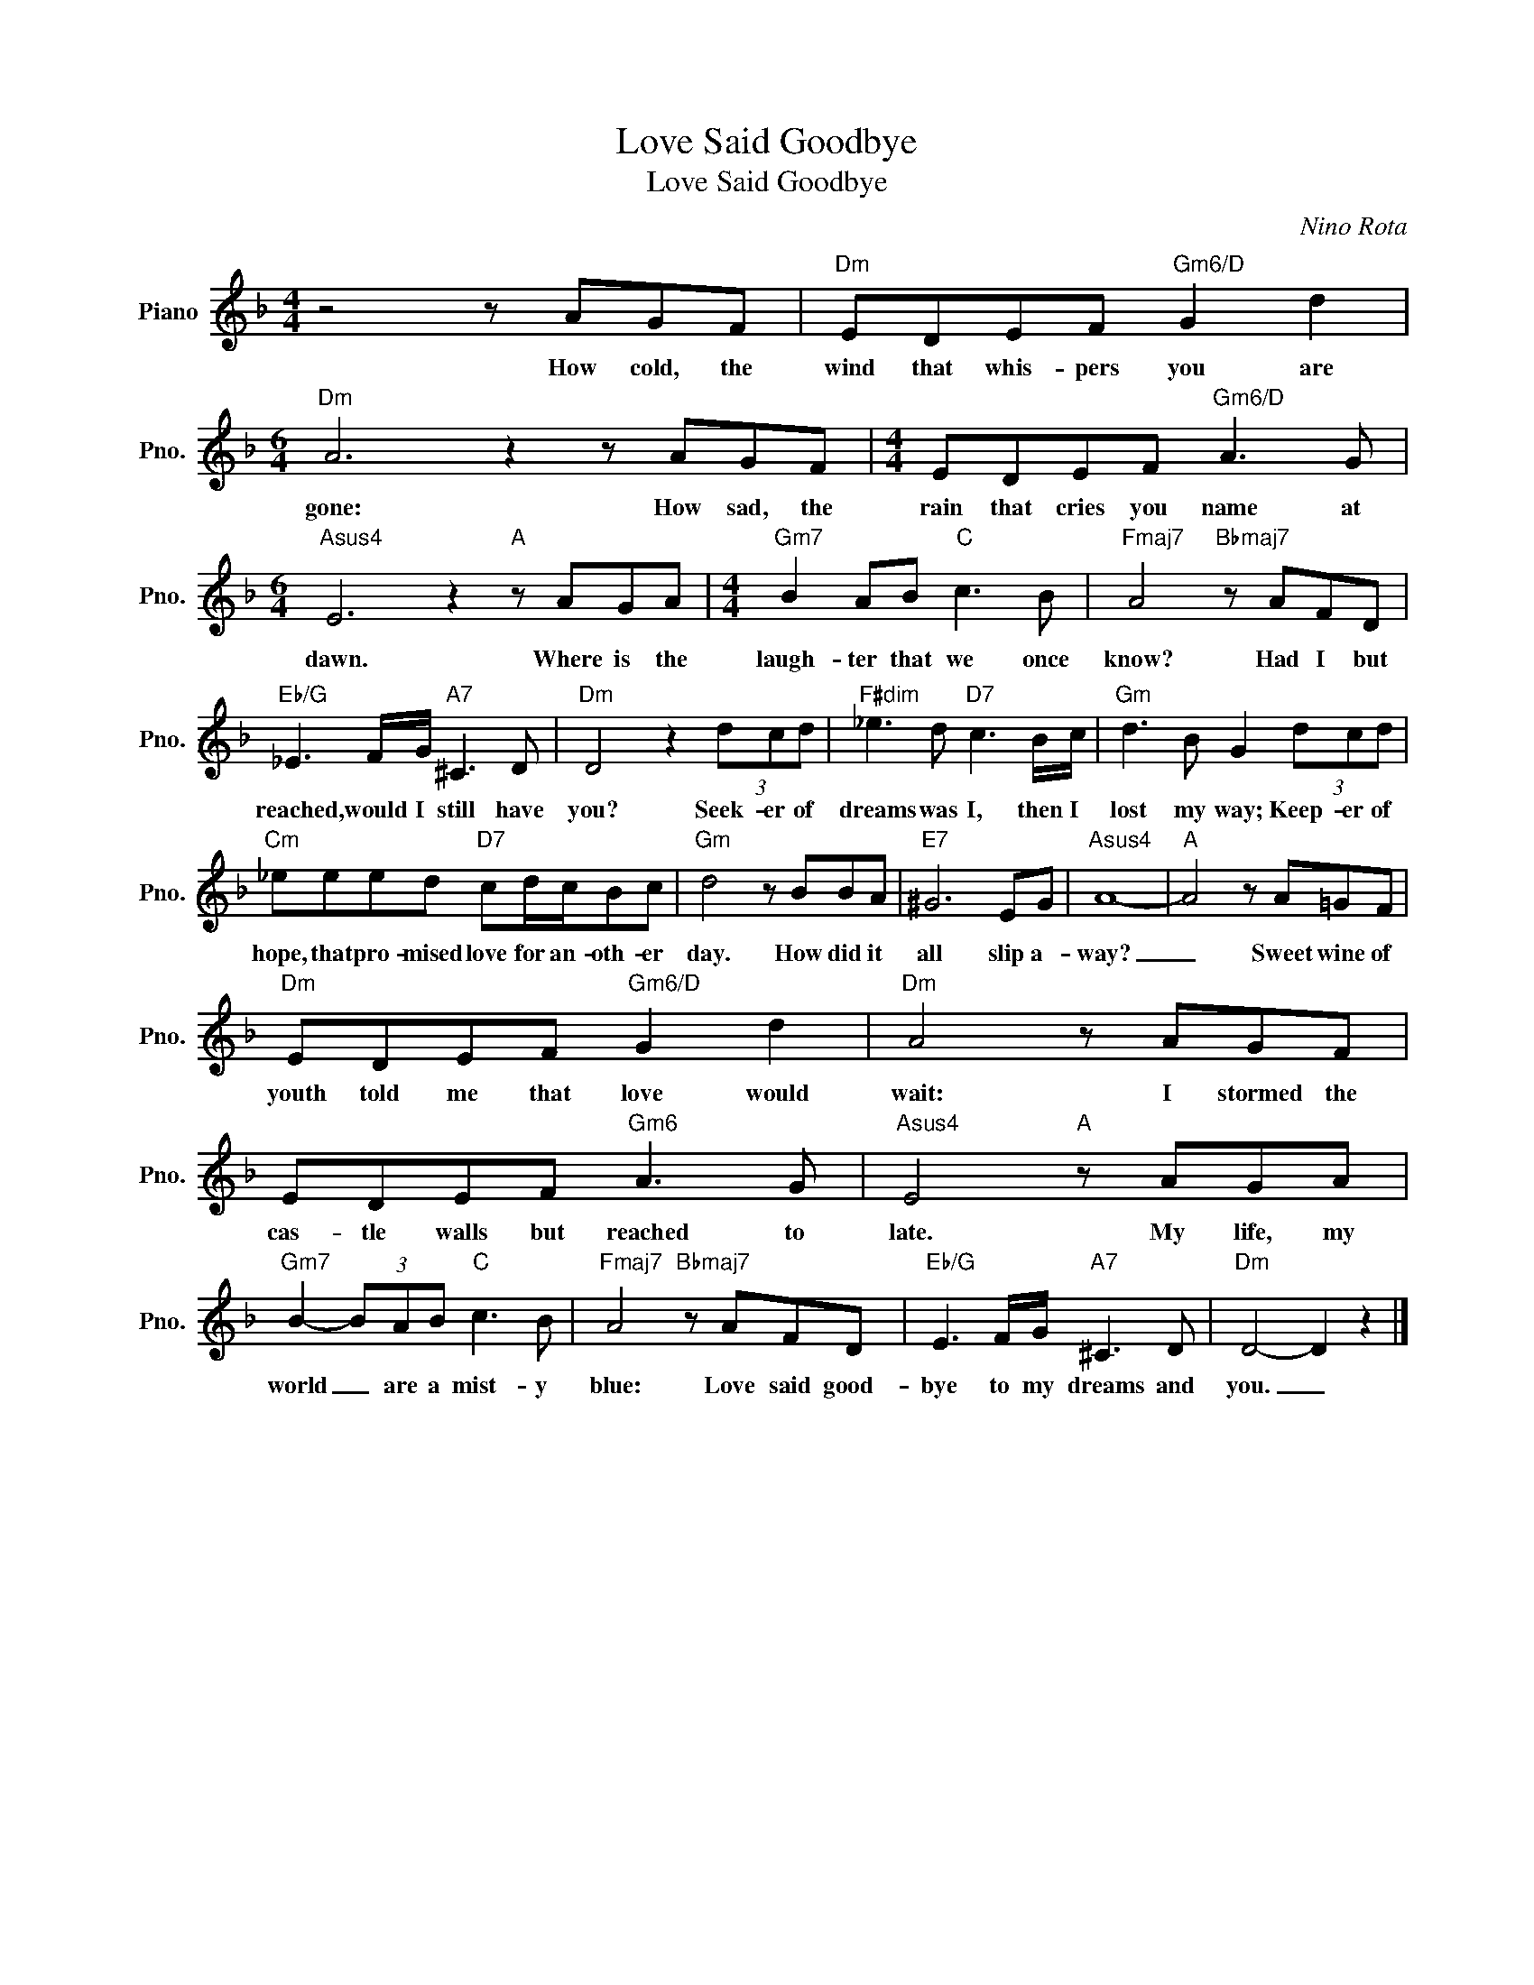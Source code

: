 X:1
T:Love Said Goodbye
T:Love Said Goodbye
C:Nino Rota
Z:All Rights Reserved
L:1/8
M:4/4
K:F
V:1 treble nm="Piano" snm="Pno."
%%MIDI program 0
V:1
 z4 z AGF |"Dm" EDEF"Gm6/D" G2 d2 |[M:6/4]"Dm" A6 z2 z AGF |[M:4/4] EDEF"Gm6/D" A3 G | %4
w: How cold, the|wind that whis- pers you are|gone: How sad, the|rain that cries you name at|
[M:6/4]"Asus4" E6 z2"A" z AGA |[M:4/4]"Gm7" B2 AB"C" c3 B |"Fmaj7" A4"Bbmaj7" z AFD | %7
w: dawn. Where is the|laugh- ter that we once|know? Had I but|
"Eb/G" _E3 F/G/"A7" ^C3 D |"Dm" D4 z2 (3dcd |"F#dim" _e3 d"D7" c3 B/c/ |"Gm" d3 B G2 (3dcd | %11
w: reached, would I still have|you? Seek- er of|dreams was I, then I|lost my way; Keep- er of|
"Cm" _eeed"D7" cd/c/Bc |"Gm" d4 z BBA |"E7" ^G6 EG |"Asus4" A8- |"A" A4 z A=GF | %16
w: hope, that pro- mised love for an- oth- er|day. How did it|all slip a-|way?|_ Sweet wine of|
"Dm" EDEF"Gm6/D" G2 d2 |"Dm" A4 z AGF | EDEF"Gm6" A3 G |"Asus4" E4"A" z AGA | %20
w: youth told me that love would|wait: I stormed the|cas- tle walls but reached to|late. My life, my|
"Gm7" B2- (3BAB"C" c3 B |"Fmaj7" A4"Bbmaj7" z AFD |"Eb/G" E3 F/G/"A7" ^C3 D |"Dm" D4- D2 z2 |] %24
w: world _ are a mist- y|blue: Love said good-|bye to my dreams and|you. _|

